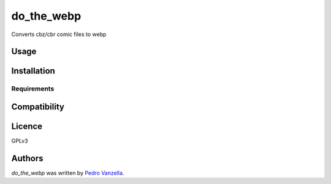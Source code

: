 do_the_webp
===========

.. image:: https://img.shields.io/pypi/v/do_the_webp.svg
    :target: https://pypi.python.org/pypi/do_the_webp
    :alt: Latest PyPI version

.. image:: https://travis-ci.org/pedrovanzella/do-the-webp.png
   :target: https://travis-ci.org/pedrovanzella/do-the-webp
   :alt: Latest Travis CI build status

Converts cbz/cbr comic files to webp

Usage
-----

Installation
------------

Requirements
^^^^^^^^^^^^

Compatibility
-------------

Licence
-------
GPLv3

Authors
-------

`do_the_webp` was written by `Pedro Vanzella <pedro@pedrovanzella.com>`_.
